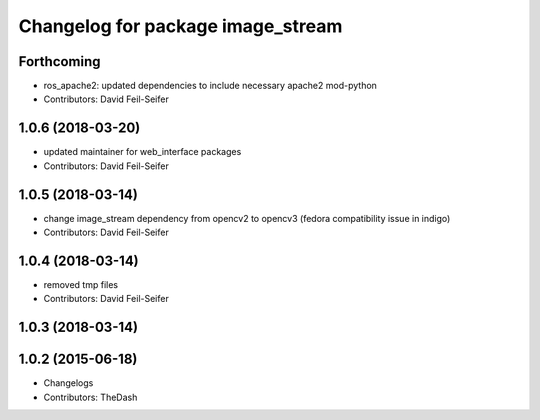 ^^^^^^^^^^^^^^^^^^^^^^^^^^^^^^^^^^
Changelog for package image_stream
^^^^^^^^^^^^^^^^^^^^^^^^^^^^^^^^^^

Forthcoming
-----------
* ros_apache2: updated dependencies to include necessary apache2 mod-python
* Contributors: David Feil-Seifer

1.0.6 (2018-03-20)
------------------
* updated maintainer for web_interface packages
* Contributors: David Feil-Seifer

1.0.5 (2018-03-14)
------------------
* change image_stream dependency from opencv2 to opencv3 (fedora compatibility issue in indigo)
* Contributors: David Feil-Seifer

1.0.4 (2018-03-14)
------------------
* removed tmp files
* Contributors: David Feil-Seifer

1.0.3 (2018-03-14)
------------------

1.0.2 (2015-06-18)
------------------
* Changelogs
* Contributors: TheDash
